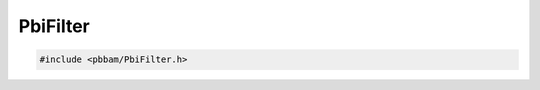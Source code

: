 PbiFilter
=========

.. code-block:: cpp

   #include <pbbam/PbiFilter.h>

.. doxygenclass:: PacBio::BAM::PbiFilter
   :members:
   :protected-members:
   :undoc-members: